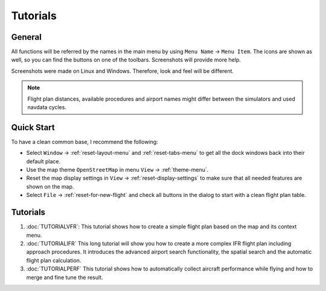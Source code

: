 Tutorials
---------

.. _tutorials-general:

General
~~~~~~~

All functions will be referred by the names in the main menu by using
``Menu Name`` -> ``Menu Item``. The icons are shown as well, so you can
find the buttons on one of the toolbars. Screenshots will provide more
help.

Screenshots were made on Linux and Windows. Therefore, look and feel
will be different.

.. note::

    Flight plan distances, available procedures and airport names
    might differ between the simulators and used navdata cycles.

Quick Start
~~~~~~~~~~~

To have a clean common base, I recommend the following:

-  Select ``Window`` -> :ref:`reset-layout-menu` and :ref:`reset-tabs-menu` to get all the dock
   windows back into their default place.
-  Use the map theme ``OpenStreetMap`` in menu ``View`` -> :ref:`theme-menu`.
-  Reset the map display settings in ``View`` ->
   :ref:`reset-display-settings` to make sure that all needed features are shown on the map.
-  Select ``File`` -> :ref:`reset-for-new-flight` |Reset all for a
   new Flight| and check all buttons in the dialog to start with a clean
   flight plan table.

.. _tutorials-summary:

Tutorials
~~~~~~~~~

#. :doc:`TUTORIALVFR`: This tutorial shows
   how to create a simple flight plan based on the map and its context menu.
#. :doc:`TUTORIALIFR` This long tutorial will show you how
   to create a more complex IFR flight plan including approach
   procedures. It introduces the advanced airport search functionality,
   the spatial search and the automatic flight plan calculation.
#. :doc:`TUTORIALPERF` This tutorial shows how to automatically collect aircraft performance
   while flying and how to merge and fine tune the result.

.. |Reset all for a new Flight| image:: ../images/icon_reload.png

